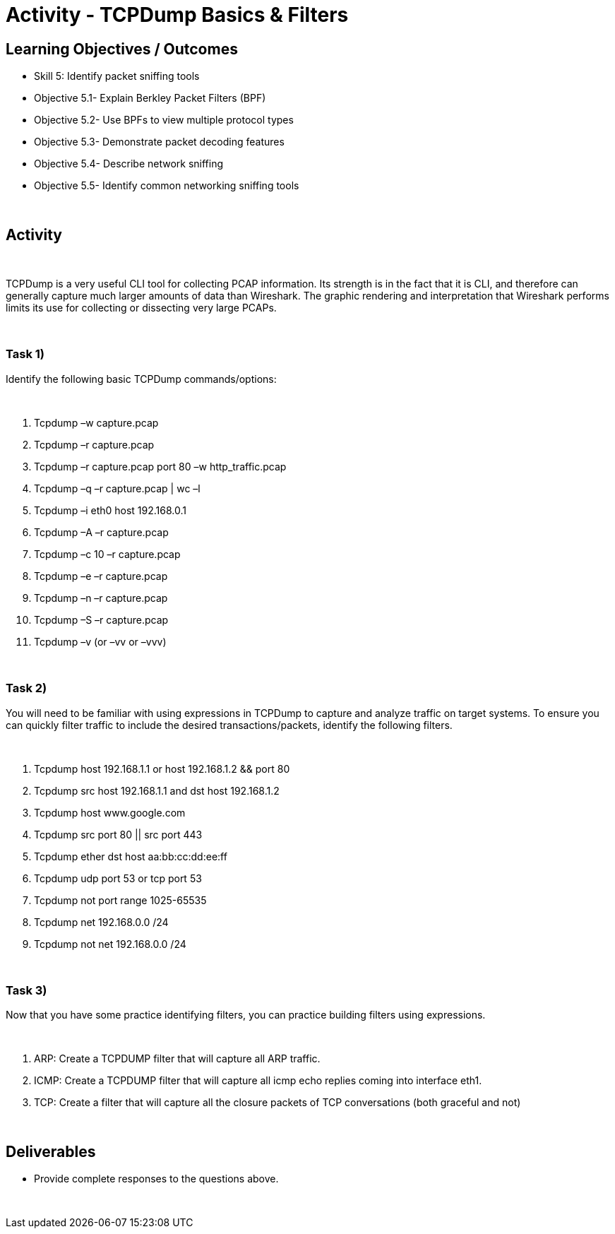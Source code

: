 :doctype: book
:stylesheet: ../../cctc.css

= Activity - TCPDump Basics & Filters
:doctype: book
:source-highlighter: coderay
:listing-caption: Listing
// Uncomment next line to set page size (default is Letter)
//:pdf-page-size: A4

== Learning Objectives / Outcomes
[square]
* Skill 5: Identify packet sniffing tools
* Objective 5.1- Explain Berkley Packet Filters (BPF)
* Objective 5.2- Use BPFs to view multiple protocol types
* Objective 5.3- Demonstrate packet decoding features
* Objective 5.4- Describe network sniffing
* Objective 5.5- Identify common networking sniffing tools

{empty} +

== Activity

{empty} +

TCPDump is a very useful CLI tool for collecting PCAP information. Its strength is in the fact that it is CLI, and therefore can generally capture much larger amounts of data than Wireshark. The graphic rendering and interpretation that Wireshark performs limits its use for collecting or dissecting very large PCAPs.

{empty} +

=== Task 1)
Identify the following basic TCPDump commands/options:

{empty} +

1. Tcpdump –w capture.pcap
2. Tcpdump –r capture.pcap
3. Tcpdump –r capture.pcap port 80 –w http_traffic.pcap
4. Tcpdump –q –r capture.pcap | wc –l 
5. Tcpdump –i eth0 host 192.168.0.1
6. Tcpdump –A –r capture.pcap
7. Tcpdump –c 10 –r capture.pcap
8. Tcpdump –e –r capture.pcap
9. Tcpdump –n –r capture.pcap
10. Tcpdump –S –r capture.pcap 
11. Tcpdump –v (or –vv or –vvv)

{empty} +

=== Task 2)
You will need to be familiar with using expressions in TCPDump to capture and analyze traffic on target systems. To ensure you can quickly filter traffic to include the desired transactions/packets, identify the following filters.

{empty} + 

1. Tcpdump host 192.168.1.1 or host 192.168.1.2 && port 80
2. Tcpdump src host 192.168.1.1 and dst host 192.168.1.2
3. Tcpdump host www.google.com
4. Tcpdump  src port 80 || src port 443 
5. Tcpdump ether dst host aa:bb:cc:dd:ee:ff
6. Tcpdump udp port 53 or tcp port 53
7. Tcpdump not port range 1025-65535
8. Tcpdump net 192.168.0.0 /24
9. Tcpdump not net 192.168.0.0 /24 

{empty} +

=== Task 3)
Now that you have some practice identifying filters, you can practice building filters using expressions.

{empty} + 

1. ARP: Create a TCPDUMP filter that will capture all ARP traffic.
2. ICMP: Create a TCPDUMP filter that will capture all icmp echo replies coming into interface eth1.
3. TCP: Create a filter that will capture all the closure packets of TCP conversations (both graceful and not)

{empty} +

== Deliverables
[square]
* Provide complete responses to the questions above.

{empty} + 


